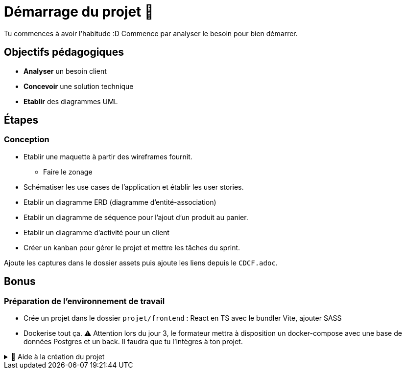 = Démarrage du projet 🚀

Tu commences à avoir l'habitude :D Commence par analyser le besoin pour bien démarrer.

== Objectifs pédagogiques

* *Analyser* un besoin client
* *Concevoir* une solution technique
* *Etablir* des diagrammes UML

== Étapes

=== Conception 

* Etablir une maquette à partir des wireframes fournit.
** Faire le zonage
* Schématiser les use cases de l’application et établir les user stories.
* Etablir un diagramme ERD (diagramme d'entité-association)
* Etablir un diagramme de séquence pour l'ajout d'un produit au panier.
* Etablir un diagramme d'activité pour un client
* Créer un kanban pour gérer le projet et mettre les tâches du sprint.

Ajoute les captures dans le dossier assets puis ajoute les liens depuis le `CDCF.adoc`.

== Bonus
=== Préparation de l'environnement de travail

* Crée un projet dans le dossier `projet/frontend` : React en TS avec le bundler Vite, ajouter SASS
* Dockerise tout ça. ⚠️ Attention lors du jour 3, le formateur mettra à disposition un docker-compose avec une base de données Postgres et un back. Il faudra que tu l'intègres à ton projet.

.🛟 Aide à la création du projet
[%collapsible]
====

* `npm create vite@latest app`
* `cd app`
* `npm i`
* `npm add -D sass`
* modifier vite.config.ts

```
export default defineConfig({
  plugins: [react()],
  server: {
    host: true,
    watch: {
      usePolling: true
    },
  }
})
```
====
